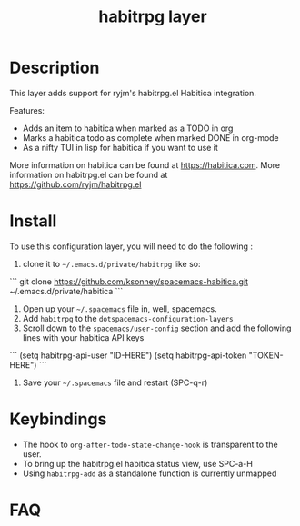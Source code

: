 #+TITLE: habitrpg layer

[[file:img/habitica_logo.png]]

* Table of Contents                                        :TOC_4_gh:noexport:
- [[#description][Description]]
- [[#install][Install]]
- [[#keybindings][Keybindings]]
- [[#faq][FAQ]]

* Description
This layer adds support for ryjm's habitrpg.el Habitica integration.

Features:
 - Adds an item to habitica when marked as a TODO in org
 - Marks a habitica todo as complete when marked DONE in org-mode
 - As a nifty TUI in lisp for habitica if you want to use it

More information on habitica can be found at https://habitica.com.
More information on habitrpg.el can be found at https://github.com/ryjm/habitrpg.el

* Install
To use this configuration layer, you will need to do the following :
  
1. clone it to =~/.emacs.d/private/habitrpg= like so:
``` 
   git clone https://github.com/ksonney/spacemacs-habitica.git ~/.emacs.d/private/habitica
```
2. Open up your =~/.spacemacs= file in, well, spacemacs.
3. Add =habitrpg= to the =dotspacemacs-configuration-layers=
4. Scroll down to the =spacemacs/user-config= section and add the following
   lines with your habitica API keys
```
   (setq habitrpg-api-user "ID-HERE")
   (setq habitrpg-api-token "TOKEN-HERE")
```
5. Save your =~/.spacemacs= file and restart (SPC-q-r)

* Keybindings
- The hook to =org-after-todo-state-change-hook= is transparent to the user.
- To bring up the habitrpg.el habitica status view, use SPC-a-H
- Using =habitrpg-add= as a standalone function is currently unmapped
* FAQ
